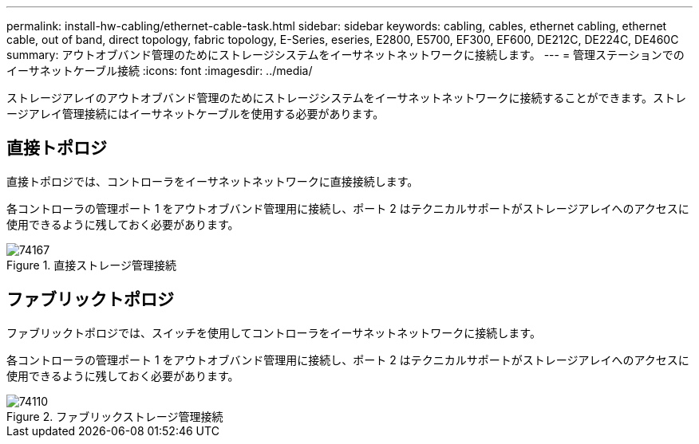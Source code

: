 ---
permalink: install-hw-cabling/ethernet-cable-task.html 
sidebar: sidebar 
keywords: cabling, cables, ethernet cabling, ethernet cable, out of band, direct topology, fabric topology, E-Series, eseries, E2800, E5700, EF300, EF600, DE212C, DE224C, DE460C 
summary: アウトオブバンド管理のためにストレージシステムをイーサネットネットワークに接続します。 
---
= 管理ステーションでのイーサネットケーブル接続
:icons: font
:imagesdir: ../media/


[role="lead"]
ストレージアレイのアウトオブバンド管理のためにストレージシステムをイーサネットネットワークに接続することができます。ストレージアレイ管理接続にはイーサネットケーブルを使用する必要があります。



== 直接トポロジ

直接トポロジでは、コントローラをイーサネットネットワークに直接接続します。

各コントローラの管理ポート 1 をアウトオブバンド管理用に接続し、ポート 2 はテクニカルサポートがストレージアレイへのアクセスに使用できるように残しておく必要があります。

.直接ストレージ管理接続
image::../media/74167.gif[74167]



== ファブリックトポロジ

ファブリックトポロジでは、スイッチを使用してコントローラをイーサネットネットワークに接続します。

各コントローラの管理ポート 1 をアウトオブバンド管理用に接続し、ポート 2 はテクニカルサポートがストレージアレイへのアクセスに使用できるように残しておく必要があります。

.ファブリックストレージ管理接続
image::../media/74110.gif[74110]
